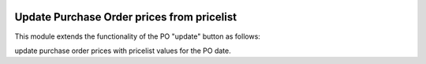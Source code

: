 .. image:: https://img.shields.io/badge/license-AGPL--3-blue.png
   :target: https://www.gnu.org/licenses/agpl
   :alt: License: AGPL-3

========================================
Update Purchase Order prices from pricelist
========================================

This module extends the functionality of the PO "update" button as follows:

update purchase order prices with pricelist values for the PO date.
